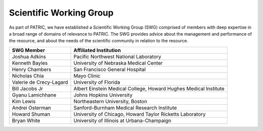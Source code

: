 Scientific Working Group
========================

As part of PATRIC, we have established a Scientific Working Group (SWG)
comprised of members with deep expertise in a broad range of domains of
relevance to PATRIC. The SWG provides advice about the management and
performance of the resource, and about the needs of the scientific
community in relation to the resource.

+---------------------------+--------------------------------------------------------------------+
| SWG Member                | Affiliated Institution                                             |
+===========================+====================================================================+
| Joshua Adkins             | Pacific Northwest National Laboratory                              |
+---------------------------+--------------------------------------------------------------------+
| Kenneth Bayles            | University of Nebraska Medical Center                              |
+---------------------------+--------------------------------------------------------------------+
| Henry Chambers            | San Francisco General Hospital                                     |
+---------------------------+--------------------------------------------------------------------+
| Nicholas Chia             | Mayo Clinic                                                        |
+---------------------------+--------------------------------------------------------------------+
| Valerie de Crecy-Lagard   | University of Florida                                              |
+---------------------------+--------------------------------------------------------------------+
| Bill Jacobs Jr            | Albert Einstein Medical College, Howard Hughes Medical Institute   |
+---------------------------+--------------------------------------------------------------------+
| Gyanu Lamichhane          | Johns Hopkins University                                           |
+---------------------------+--------------------------------------------------------------------+
| Kim Lewis                 | Northeastern University, Boston                                    |
+---------------------------+--------------------------------------------------------------------+
| Andrei Osterman           | Sanford-Burnham Medical Research Institute                         |
+---------------------------+--------------------------------------------------------------------+
| Howard Shuman             | University of Chicago, Howard Taylor Ricketts Laboratory           |
+---------------------------+--------------------------------------------------------------------+
| Bryan White               | University of Illinois at Urbana-Champaign                         |
+---------------------------+--------------------------------------------------------------------+
